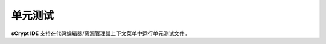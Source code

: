 .. _testting:

===========================================
单元测试
===========================================


**sCrypt IDE** 支持在代码编辑器/资源管理器上下文菜单中运行单元测试文件。

